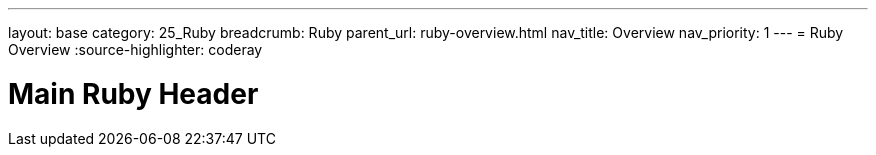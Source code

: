 ---
layout: base
category: 25_Ruby
breadcrumb: Ruby
parent_url: ruby-overview.html
nav_title: Overview
nav_priority: 1
---
= Ruby Overview
:source-highlighter: coderay

[float]
= Main Ruby Header
